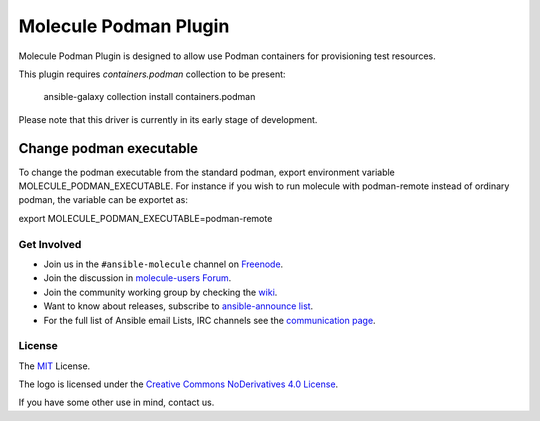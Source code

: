 **********************
Molecule Podman Plugin
**********************

.. image:: https://badge.fury.io/py/molecule-podman.svg
   :target: https://badge.fury.io/py/molecule-podman
   :alt: PyPI Package

.. image:: https://github.com/ansible-community/molecule-podman/workflows/tox/badge.svg
   :target: https://github.com/ansible-community/molecule-podman/actions

.. image:: https://img.shields.io/badge/code%20style-black-000000.svg
   :target: https://github.com/python/black
   :alt: Python Black Code Style

.. image:: https://img.shields.io/badge/license-MIT-brightgreen.svg
   :target: LICENSE
   :alt: Repository License

Molecule Podman Plugin is designed to allow use Podman containers for
provisioning test resources.

This plugin requires `containers.podman` collection to be present:

    ansible-galaxy collection install containers.podman

Please note that this driver is currently in its early stage of development.

Change podman executable
------------------------

To change the podman executable from the standard podman, export environment variable MOLECULE_PODMAN_EXECUTABLE. For instance if you wish to run molecule with podman-remote instead of ordinary podman, the variable can be exportet as:

export MOLECULE_PODMAN_EXECUTABLE=podman-remote

.. _get-involved:

Get Involved
============

* Join us in the ``#ansible-molecule`` channel on `Freenode`_.
* Join the discussion in `molecule-users Forum`_.
* Join the community working group by checking the `wiki`_.
* Want to know about releases, subscribe to `ansible-announce list`_.
* For the full list of Ansible email Lists, IRC channels see the
  `communication page`_.

.. _`Freenode`: https://freenode.net
.. _`molecule-users Forum`: https://groups.google.com/forum/#!forum/molecule-users
.. _`wiki`: https://github.com/ansible/community/wiki/Molecule
.. _`ansible-announce list`: https://groups.google.com/group/ansible-announce
.. _`communication page`: https://docs.ansible.com/ansible/latest/community/communication.html

.. _license:

License
=======

The `MIT`_ License.

.. _`MIT`: https://github.com/ansible/molecule/blob/main/LICENSE

The logo is licensed under the `Creative Commons NoDerivatives 4.0 License`_.

If you have some other use in mind, contact us.

.. _`Creative Commons NoDerivatives 4.0 License`: https://creativecommons.org/licenses/by-nd/4.0/
